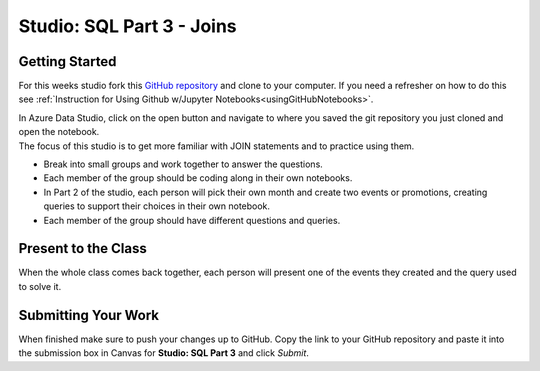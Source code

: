 Studio: SQL Part 3 - Joins
==========================

Getting Started
---------------

For this weeks studio fork this `GitHub repository <https://github.com/codinglikeagirl42/SQL-Part-3-Studio>`__ and 
clone to your computer.  If you need a refresher on how to do this see :ref:`Instruction for Using Github w/Jupyter Notebooks<usingGitHubNotebooks>`.

| In Azure Data Studio, click on the open button and navigate to where you saved the git repository you just cloned and open the notebook.  

| The focus of this studio is to get more familiar with JOIN statements and to practice using them.
 
* Break into small groups and work together to answer the questions.  
* Each member of the group should be coding along in their own notebooks.  
* In Part 2 of the studio, each person will pick their own month and create two events or promotions, creating queries to support their choices in their own notebook.
* Each member of the group should have different questions and queries.
 
Present to the Class
--------------------

| When the whole class comes back together, each person will present one of the events they created and the query used to solve it.

Submitting Your Work
--------------------

When finished make sure to push your changes up to GitHub. Copy the link to your GitHub 
repository and paste it into the submission box in Canvas for **Studio: SQL Part 3**
and click *Submit*.
